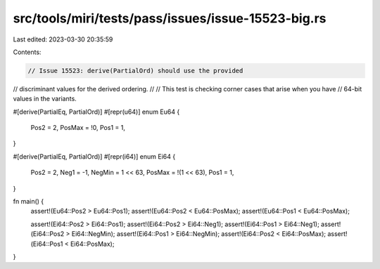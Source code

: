 src/tools/miri/tests/pass/issues/issue-15523-big.rs
===================================================

Last edited: 2023-03-30 20:35:59

Contents:

.. code-block:: rs

    // Issue 15523: derive(PartialOrd) should use the provided
// discriminant values for the derived ordering.
//
// This test is checking corner cases that arise when you have
// 64-bit values in the variants.

#[derive(PartialEq, PartialOrd)]
#[repr(u64)]
enum Eu64 {
    Pos2 = 2,
    PosMax = !0,
    Pos1 = 1,
}

#[derive(PartialEq, PartialOrd)]
#[repr(i64)]
enum Ei64 {
    Pos2 = 2,
    Neg1 = -1,
    NegMin = 1 << 63,
    PosMax = !(1 << 63),
    Pos1 = 1,
}

fn main() {
    assert!(Eu64::Pos2 > Eu64::Pos1);
    assert!(Eu64::Pos2 < Eu64::PosMax);
    assert!(Eu64::Pos1 < Eu64::PosMax);

    assert!(Ei64::Pos2 > Ei64::Pos1);
    assert!(Ei64::Pos2 > Ei64::Neg1);
    assert!(Ei64::Pos1 > Ei64::Neg1);
    assert!(Ei64::Pos2 > Ei64::NegMin);
    assert!(Ei64::Pos1 > Ei64::NegMin);
    assert!(Ei64::Pos2 < Ei64::PosMax);
    assert!(Ei64::Pos1 < Ei64::PosMax);
}


